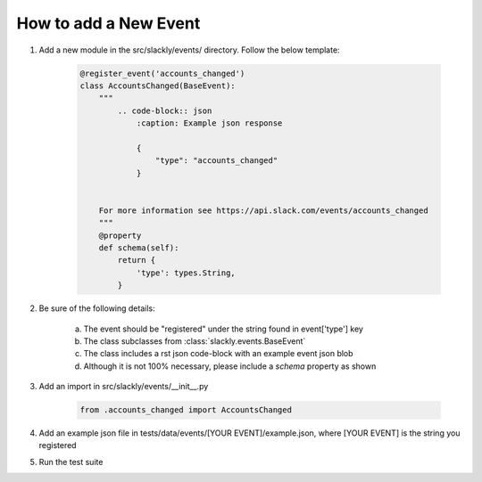 How to add a New Event
======================

1. Add a new module in the src/slackly/events/ directory. Follow the below template:

    .. code-block:: python

        @register_event('accounts_changed')
        class AccountsChanged(BaseEvent):
            """
                .. code-block:: json
                    :caption: Example json response

                    {
                        "type": "accounts_changed"
                    }


            For more information see https://api.slack.com/events/accounts_changed
            """
            @property
            def schema(self):
                return {
                    'type': types.String,
                }

2. Be sure of the following details:

    a) The event should be "registered" under the string found in event['type'] key
    b) The class subclasses from :class:`slackly.events.BaseEvent`
    c) The class includes a rst json code-block with an example event json blob
    d) Although it is not 100% necessary, please include a `schema` property as shown

3. Add an import in src/slackly/events/__init__.py

    .. code-block:: python

        from .accounts_changed import AccountsChanged

4. Add an example json file in tests/data/events/[YOUR EVENT]/example.json, where [YOUR EVENT] is the string you registered
5. Run the test suite
